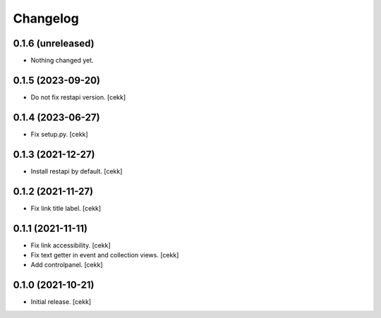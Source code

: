 Changelog
=========


0.1.6 (unreleased)
------------------

- Nothing changed yet.


0.1.5 (2023-09-20)
------------------

- Do not fix restapi version.
  [cekk]


0.1.4 (2023-06-27)
------------------

- Fix setup.py.
  [cekk]

0.1.3 (2021-12-27)
------------------

- Install restapi by default.
  [cekk]


0.1.2 (2021-11-27)
------------------

- Fix link title label.
  [cekk]


0.1.1 (2021-11-11)
------------------

- Fix link accessibility.
  [cekk]
- Fix text getter in event and collection views.
  [cekk]
- Add controlpanel.
  [cekk]

0.1.0 (2021-10-21)
------------------

- Initial release.
  [cekk]
